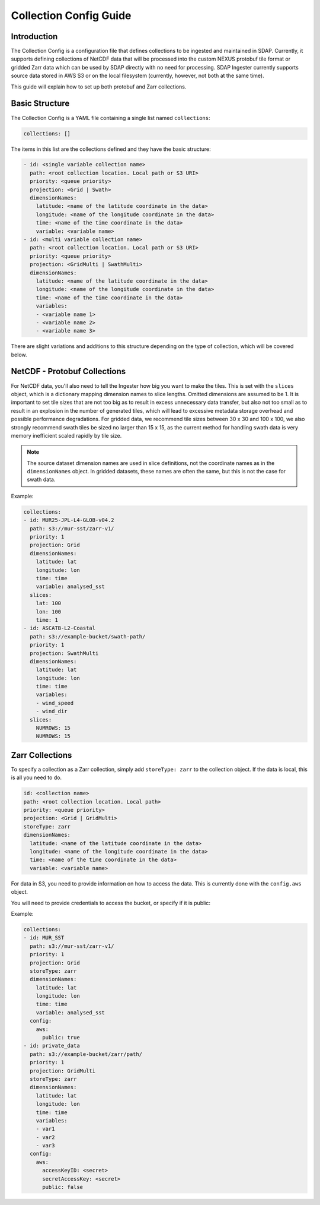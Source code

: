 .. _collections:

***********************
Collection Config Guide
***********************

Introduction
============

The Collection Config is a configuration file that defines collections to be ingested and maintained in SDAP. Currently,
it supports defining collections of NetCDF data that will be processed into the custom NEXUS protobuf tile format or gridded
Zarr data which can be used by SDAP directly with no need for processing. SDAP Ingester currently supports source data stored
in AWS S3 or on the local filesystem (currently, however, not both at the same time).

This guide will explain how to set up both protobuf and Zarr collections.

.. _collections-basics:

Basic Structure
===============

The Collection Config is a YAML file containing a single list named ``collections``:

.. code-block:: yaml

  collections: []

The items in this list are the collections defined and they have the basic structure:

.. code-block:: yaml

  - id: <single variable collection name>
    path: <root collection location. Local path or S3 URI>
    priority: <queue priority>
    projection: <Grid | Swath>
    dimensionNames:
      latitude: <name of the latitude coordinate in the data>
      longitude: <name of the longitude coordinate in the data>
      time: <name of the time coordinate in the data>
      variable: <variable name>
  - id: <multi variable collection name>
    path: <root collection location. Local path or S3 URI>
    priority: <queue priority>
    projection: <GridMulti | SwathMulti>
    dimensionNames:
      latitude: <name of the latitude coordinate in the data>
      longitude: <name of the longitude coordinate in the data>
      time: <name of the time coordinate in the data>
      variables:
      - <variable name 1>
      - <variable name 2>
      - <variable name 3>

There are slight variations and additions to this structure depending on the type of collection, which will be covered below.

.. _collections-nc:

NetCDF - Protobuf Collections
=============================

For NetCDF data, you'll also need to tell the Ingester how big you want to make the tiles. This is set with the ``slices``
object, which is a dictionary mapping dimension names to slice lengths. Omitted dimensions are assumed to be 1. It is important
to set tile sizes that are not too big as to result in excess unnecessary data transfer, but also not too small as to result in
an explosion in the number of generated tiles, which will lead to excessive metadata storage overhead and possible performance
degradations. For gridded data, we recommend tile sizes between 30 x 30 and 100 x 100, we also strongly recommend swath tiles be 
sized no larger than 15 x 15, as the current method for handling swath data is very memory inefficient scaled rapidly by tile size.

.. note:: The source dataset dimension names are used in slice definitions, not the coordinate names as in the ``dimensionNames`` object. In gridded datasets, these names are often the same, but this is not the case for swath data.

Example:

.. code-block:: yaml

  collections:
  - id: MUR25-JPL-L4-GLOB-v04.2
    path: s3://mur-sst/zarr-v1/
    priority: 1
    projection: Grid
    dimensionNames:
      latitude: lat
      longitude: lon
      time: time
      variable: analysed_sst
    slices:
      lat: 100
      lon: 100
      time: 1
  - id: ASCATB-L2-Coastal
    path: s3://example-bucket/swath-path/
    priority: 1
    projection: SwathMulti
    dimensionNames:
      latitude: lat
      longitude: lon
      time: time
      variables:
      - wind_speed
      - wind_dir
    slices:
      NUMROWS: 15
      NUMROWS: 15


.. _collections-zarr:

Zarr Collections
================

To specify a collection as a Zarr collection, simply add ``storeType: zarr`` to the collection object. If the data is local,
this is all you need to do.

.. code-block:: yaml

  id: <collection name>
  path: <root collection location. Local path>
  priority: <queue priority>
  projection: <Grid | GridMulti>
  storeType: zarr
  dimensionNames:
    latitude: <name of the latitude coordinate in the data>
    longitude: <name of the longitude coordinate in the data>
    time: <name of the time coordinate in the data>
    variable: <variable name>

For data in S3, you need to provide information on how to access the data. This is currently done with the ``config.aws`` object.

You will need to provide credentials to access the bucket, or specify if it is public:

Example:

.. code-block:: yaml

  collections:
  - id: MUR_SST
    path: s3://mur-sst/zarr-v1/
    priority: 1
    projection: Grid
    storeType: zarr
    dimensionNames:
      latitude: lat
      longitude: lon
      time: time
      variable: analysed_sst
    config:
      aws:
        public: true
  - id: private_data
    path: s3://example-bucket/zarr/path/
    priority: 1
    projection: GridMulti
    storeType: zarr
    dimensionNames:
      latitude: lat
      longitude: lon
      time: time
      variables:
      - var1
      - var2
      - var3
    config:
      aws:
        accessKeyID: <secret>
        secretAccessKey: <secret>
        public: false
